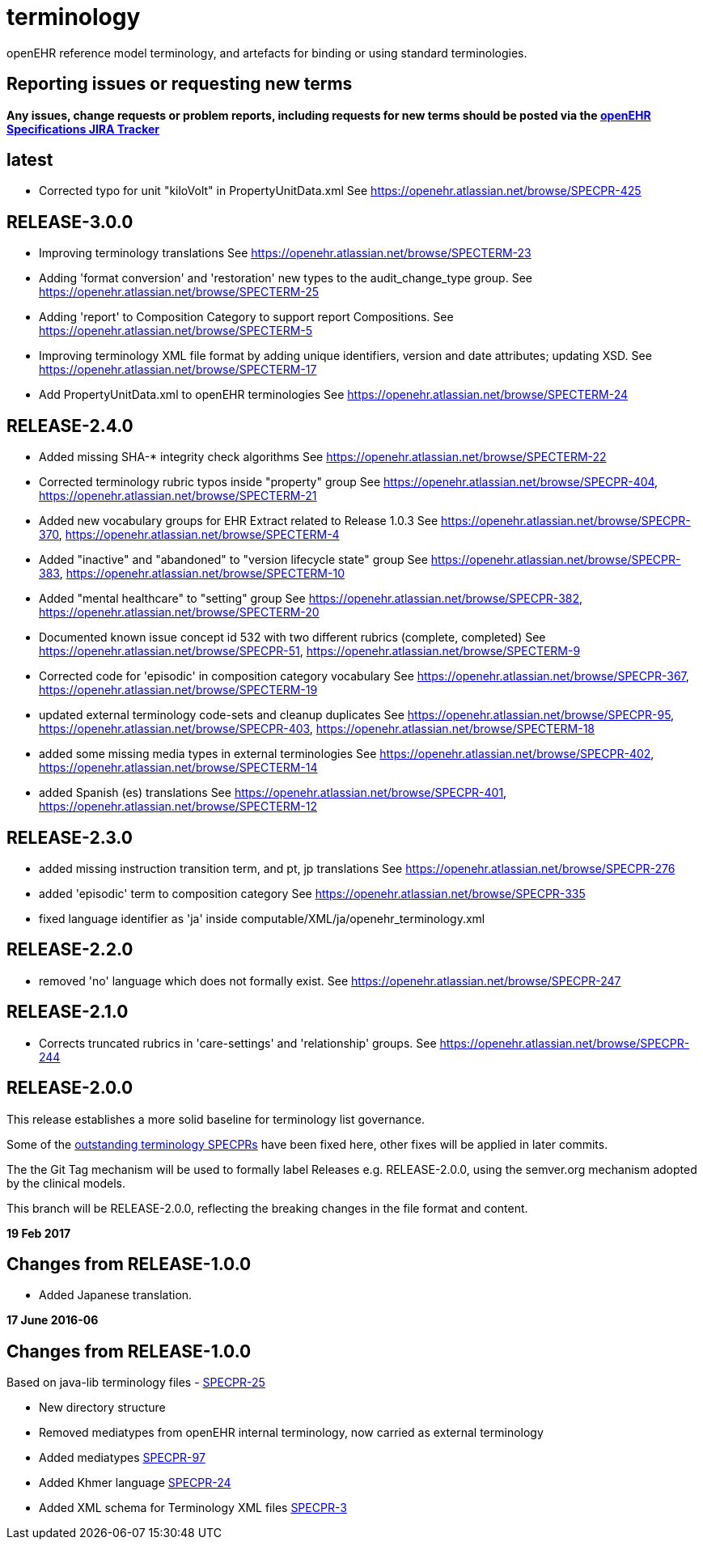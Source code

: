 = terminology

openEHR reference model terminology, and artefacts for binding or using standard terminologies.

== Reporting issues or requesting new terms
*Any issues, change requests or problem reports, including requests for new terms should be posted via the https://openehr.atlassian.net/projects/SPECPR[openEHR Specifications JIRA Tracker]*

== latest

- Corrected typo for unit "kiloVolt" in PropertyUnitData.xml
See https://openehr.atlassian.net/browse/SPECPR-425

== RELEASE-3.0.0

- Improving terminology translations
See https://openehr.atlassian.net/browse/SPECTERM-23

- Adding 'format conversion' and 'restoration' new types to the audit_change_type group.
See https://openehr.atlassian.net/browse/SPECTERM-25

- Adding 'report' to Composition Category to support report Compositions.
See https://openehr.atlassian.net/browse/SPECTERM-5

- Improving terminology XML file format by adding unique identifiers, version and date attributes; updating XSD.
See https://openehr.atlassian.net/browse/SPECTERM-17

- Add PropertyUnitData.xml to openEHR terminologies
See https://openehr.atlassian.net/browse/SPECTERM-24

== RELEASE-2.4.0

- Added missing SHA-* integrity check algorithms
See https://openehr.atlassian.net/browse/SPECTERM-22

- Corrected terminology rubric typos inside "property" group
See https://openehr.atlassian.net/browse/SPECPR-404, https://openehr.atlassian.net/browse/SPECTERM-21

- Added new vocabulary groups for EHR Extract related to Release 1.0.3
See https://openehr.atlassian.net/browse/SPECPR-370, https://openehr.atlassian.net/browse/SPECTERM-4

- Added "inactive" and "abandoned" to "version lifecycle state" group
See https://openehr.atlassian.net/browse/SPECPR-383, https://openehr.atlassian.net/browse/SPECTERM-10

- Added "mental healthcare" to "setting" group
See https://openehr.atlassian.net/browse/SPECPR-382, https://openehr.atlassian.net/browse/SPECTERM-20

- Documented known issue concept id 532 with two different rubrics (complete, completed)
See https://openehr.atlassian.net/browse/SPECPR-51, https://openehr.atlassian.net/browse/SPECTERM-9

- Corrected code for 'episodic' in composition category vocabulary
See https://openehr.atlassian.net/browse/SPECPR-367, https://openehr.atlassian.net/browse/SPECTERM-19

- updated external terminology code-sets and cleanup duplicates
See https://openehr.atlassian.net/browse/SPECPR-95, https://openehr.atlassian.net/browse/SPECPR-403, https://openehr.atlassian.net/browse/SPECTERM-18

- added some missing media types in external terminologies
See https://openehr.atlassian.net/browse/SPECPR-402, https://openehr.atlassian.net/browse/SPECTERM-14

- added Spanish (es) translations
See https://openehr.atlassian.net/browse/SPECPR-401, https://openehr.atlassian.net/browse/SPECTERM-12

== RELEASE-2.3.0

- added missing instruction transition term, and pt, jp translations
See https://openehr.atlassian.net/browse/SPECPR-276

- added 'episodic' term to composition category
See https://openehr.atlassian.net/browse/SPECPR-335

- fixed language identifier as 'ja' inside computable/XML/ja/openehr_terminology.xml

== RELEASE-2.2.0

- removed 'no' language which does not formally exist.
See https://openehr.atlassian.net/browse/SPECPR-247

== RELEASE-2.1.0

- Corrects truncated rubrics in 'care-settings' and 'relationship' groups.
See https://openehr.atlassian.net/browse/SPECPR-244

== RELEASE-2.0.0

This release establishes a more solid baseline for terminology list governance.

Some of the https://openehr.atlassian.net/browse/SPECPR-95?jql=project%20%3D%20SPECPR%20AND%20component%20%3D%20%22openEHR%20Terminology%22[outstanding terminology SPECPRs] have been fixed here, other fixes will be applied in later commits.

The the Git Tag mechanism will be used to formally label Releases e.g. RELEASE-2.0.0, using the semver.org mechanism adopted by the clinical models.

This branch will be RELEASE-2.0.0, reflecting the breaking changes in the file format and content.

**19 Feb 2017**

== Changes from RELEASE-1.0.0

* Added Japanese translation.


**17 June 2016-06**

== Changes from RELEASE-1.0.0

Based on java-lib terminology files - https://openehr.atlassian.net/browse/SPECPR-25[SPECPR-25]

* New directory structure
* Removed mediatypes from openEHR internal terminology, now carried as external terminology
* Added mediatypes https://openehr.atlassian.net/browse/SPECPR-97[SPECPR-97]
* Added Khmer language https://openehr.atlassian.net/browse/SPECPR-24[SPECPR-24]
* Added XML schema for Terminology XML files https://openehr.atlassian.net/browse/SPECPR-3[SPECPR-3]

